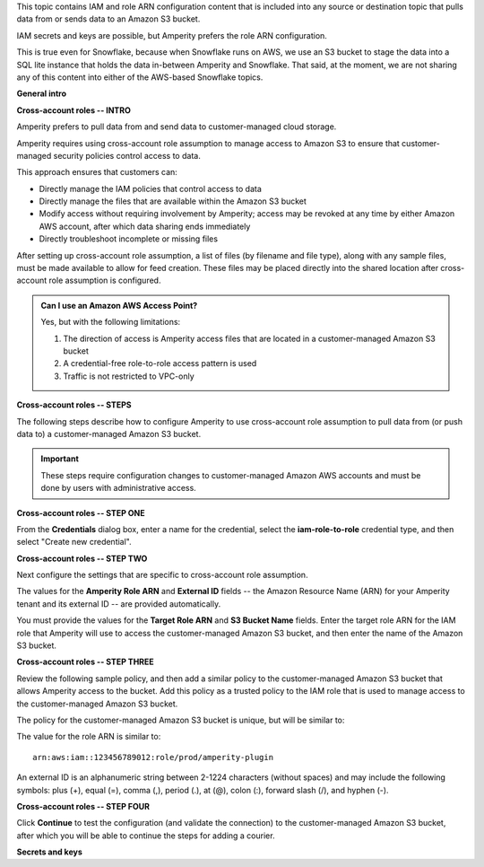 .. 
.. xxxxx
..


.. |sftp-type| replace:: ``xxxxx``
.. |sftp-hostname| replace:: ``xxxxx``


This topic contains IAM and role ARN configuration content that is included into any source or destination topic that pulls data from or sends data to an Amazon S3 bucket.

IAM secrets and keys are possible, but Amperity prefers the role ARN configuration.

This is true even for Snowflake, because when Snowflake runs on AWS, we use an S3 bucket to stage the data into a SQL lite instance that holds the data in-between Amperity and Snowflake. That said, at the moment, we are not sharing any of this content into either of the AWS-based Snowflake topics.


**General intro**

.. TODO: The following section is in Snowflake topics, so keep edits neutral.





**Cross-account roles -- INTRO**

.. TODO: The following section is in Snowflake topics, so keep edits neutral.

.. sources-amazon-s3-cross-account-roles-overview-start

Amperity prefers to pull data from and send data to customer-managed cloud storage.

Amperity requires using cross-account role assumption to manage access to Amazon S3 to ensure that customer-managed security policies control access to data.

.. sources-amazon-s3-cross-account-roles-overview-end

.. sources-amazon-s3-cross-account-roles-context-start

This approach ensures that customers can:

* Directly manage the IAM policies that control access to data
* Directly manage the files that are available within the Amazon S3 bucket
* Modify access without requiring involvement by Amperity; access may be revoked at any time by either Amazon AWS account, after which data sharing ends immediately
* Directly troubleshoot incomplete or missing files

.. sources-amazon-s3-cross-account-roles-context-end

.. sources-amazon-s3-cross-account-roles-setup-start

After setting up cross-account role assumption, a list of files (by filename and file type), along with any sample files, must be made available to allow for feed creation. These files may be placed directly into the shared location after cross-account role assumption is configured.

.. sources-amazon-s3-cross-account-roles-setup-end

.. sources-amazon-s3-aws-access-point-start

.. admonition:: Can I use an Amazon AWS Access Point?

   Yes, but with the following limitations:

   #. The direction of access is Amperity access files that are located in a customer-managed Amazon S3 bucket
   #. A credential-free role-to-role access pattern is used
   #. Traffic is not restricted to VPC-only

.. sources-amazon-s3-aws-access-point-end


.. TODO: The candidate /internal/source_amazon_s3 topic has a couple blocks of text in-between these paragraphs that might be shareable on a non-Snowflake use case. Right now, this topic is being single-sourced for updating Snowflake with role ARN info.

.. TODO: The following section is in Snowflake topics, so keep edits neutral. This should remain a common intro to the steps to do cross-account roles. These are different by source/destination, so each has bespoke steps, Snowflake included.



**Cross-account roles -- STEPS**

.. sources-amazon-s3-cross-account-roles-steps-intro-done-by-admins-start

The following steps describe how to configure Amperity to use cross-account role assumption to pull data from (or push data to) a customer-managed Amazon S3 bucket.

.. important:: These steps require configuration changes to customer-managed Amazon AWS accounts and must be done by users with administrative access.

.. sources-amazon-s3-cross-account-roles-steps-intro-done-by-admins-end


**Cross-account roles -- STEP ONE**

.. sources-amazon-s3-cross-account-roles-steps-add-source-intro-start

From the **Credentials** dialog box, enter a name for the credential, select the **iam-role-to-role** credential type, and then select "Create new credential".

.. sources-amazon-s3-cross-account-roles-steps-add-source-intro-end



**Cross-account roles -- STEP TWO**

.. sources-amazon-s3-cross-account-roles-steps-settings-intro-start

Next configure the settings that are specific to cross-account role assumption.

.. sources-amazon-s3-cross-account-roles-steps-settings-intro-end

.. sources-amazon-s3-cross-account-roles-steps-settings-details-start

The values for the **Amperity Role ARN** and **External ID** fields -- the Amazon Resource Name (ARN) for your Amperity tenant and its external ID -- are provided automatically.

You must provide the values for the **Target Role ARN** and **S3 Bucket Name** fields. Enter the target role ARN for the IAM role that Amperity will use to access the customer-managed Amazon S3 bucket, and then enter the name of the Amazon S3 bucket.

.. sources-amazon-s3-cross-account-roles-steps-settings-details-end


**Cross-account roles -- STEP THREE**

.. sources-amazon-s3-cross-account-roles-steps-policy-example-intro-start

Review the following sample policy, and then add a similar policy to the customer-managed Amazon S3 bucket that allows Amperity access to the bucket. Add this policy as a trusted policy to the IAM role that is used to manage access to the customer-managed Amazon S3 bucket.

.. sources-amazon-s3-cross-account-roles-steps-policy-example-intro-end

.. sources-amazon-s3-cross-account-roles-steps-policy-example-start

The policy for the customer-managed Amazon S3 bucket is unique, but will be similar to:

.. code-block:: salt
   :linenos:

   {
     "Statement": [
       {
         "Sid": "AllowAmperityAccess",
         "Effect": "Allow",
         "Principal": {
           "AWS": "arn:aws:iam::account:role/resource"
          },
         "Action": "sts:AssumeRole",
         "Condition": {
           "StringEquals": {
              "sts:ExternalId": "01234567890123456789"
           }
         }
       }
     ]
   }

The value for the role ARN is similar to:

::

   arn:aws:iam::123456789012:role/prod/amperity-plugin

An external ID is an alphanumeric string between 2-1224 characters (without spaces) and may include the following symbols: plus (+), equal (=), comma (,), period (.), at (@), colon (:), forward slash (/), and hyphen (-).

.. sources-amazon-s3-cross-account-roles-steps-policy-example-end



**Cross-account roles -- STEP FOUR**

.. sources-amazon-s3-cross-account-roles-steps-save-credentials-start

Click **Continue** to test the configuration (and validate the connection) to the customer-managed Amazon S3 bucket, after which you will be able to continue the steps for adding a courier.

.. sources-amazon-s3-cross-account-roles-steps-save-credentials-end











**Secrets and keys**

.. TODO: SECRETS AND KEYS ARE DEPRECATED FOR NEW CONFIGURATIONS.

